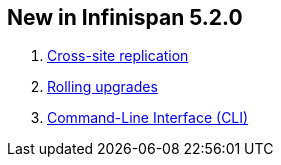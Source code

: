 [[sid-65273977_UserGuide-NewinInfinispan5.2.0]]

==  New in Infinispan 5.2.0


.  link:$$https://docs.jboss.org/author/pages/viewpage.action?pageId=54493404$$[Cross-site replication] 


.  link:$$https://docs.jboss.org/author/pages/viewpage.action?pageId=60227604$$[Rolling upgrades] 


.  link:$$https://docs.jboss.org/author/pages/viewpage.action?pageId=61505925$$[Command-Line Interface (CLI)] 

